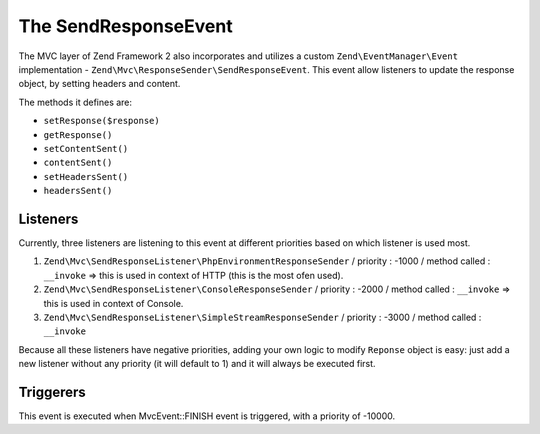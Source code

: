 .. _zend.mvc.send-response-event:

The SendResponseEvent
=====================

The MVC layer of Zend Framework 2 also incorporates and utilizes a custom ``Zend\EventManager\Event`` implementation - 
``Zend\Mvc\ResponseSender\SendResponseEvent``. This event allow listeners to update the response object, by setting headers and content.

The methods it defines are:

- ``setResponse($response)``

- ``getResponse()``

- ``setContentSent()``

- ``contentSent()``

- ``setHeadersSent()``

- ``headersSent()``


Listeners
---------

Currently, three listeners are listening to this event at different priorities based on which listener is used most.

1. ``Zend\Mvc\SendResponseListener\PhpEnvironmentResponseSender`` / priority : -1000 / method called : ``__invoke`` => this is used in context of HTTP (this is the most ofen used).
2. ``Zend\Mvc\SendResponseListener\ConsoleResponseSender`` / priority : -2000 / method called : ``__invoke`` => this is used in context of Console.
3. ``Zend\Mvc\SendResponseListener\SimpleStreamResponseSender`` / priority : -3000 / method called : ``__invoke``

Because all these listeners have negative priorities, adding your own logic to modify ``Reponse`` object is easy: just add a new listener without any priority (it will default to 1) and it will always be executed first.


Triggerers
----------

This event is executed when MvcEvent::FINISH event is triggered, with a priority of -10000.
